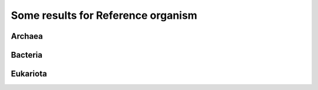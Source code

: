 
Some results for Reference organism
===================================

Archaea
-------

.. image:: /images/ArchaeaStructuralRepeatDistributioninOrganismReference.png
 
Bacteria
--------

.. image:: /images/BacteriaStructuralRepeatDistributioninOrganismReference.png
 

Eukariota
---------

.. image:: /images/EukariotaStructuralRepeatDistributioninOrganismReference.png
